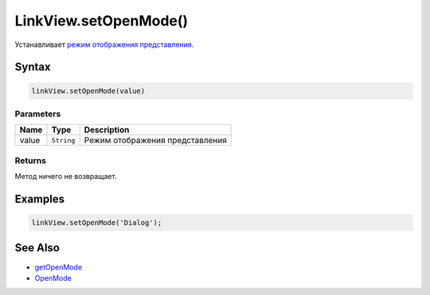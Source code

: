 LinkView.setOpenMode()
======================

Устанавливает `режим отображения представления <OpenMode.html>`__.

Syntax
------

.. code:: js

    linkView.setOpenMode(value)

Parameters
~~~~~~~~~~

.. list-table::
   :header-rows: 1

   * - Name
     - Type
     - Description
   * - value
     - ``String``
     - Режим отображения представления


Returns
~~~~~~~

Метод ничего не возвращает.

Examples
--------

.. code:: js

    linkView.setOpenMode('Dialog');

See Also
--------

-  `getOpenMode <LinkView.getOpenMode.html>`__
-  `OpenMode <OpenMode.html>`__
